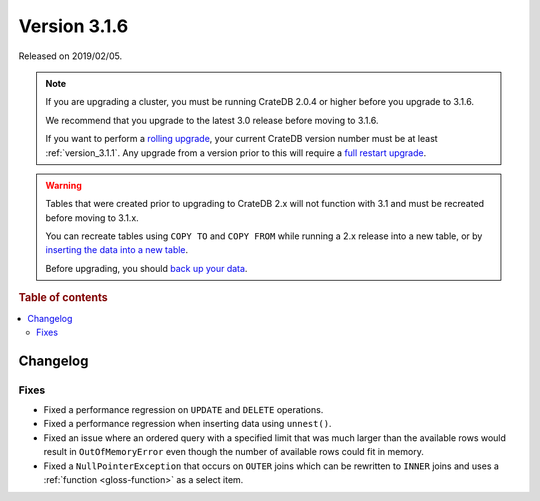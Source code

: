 .. _version_3.1.6:

=============
Version 3.1.6
=============

Released on 2019/02/05.

.. NOTE::

    If you are upgrading a cluster, you must be running CrateDB 2.0.4 or higher
    before you upgrade to 3.1.6.

    We recommend that you upgrade to the latest 3.0 release before moving to
    3.1.6.

    If you want to perform a `rolling upgrade`_, your current CrateDB version
    number must be at least :ref:`version_3.1.1`. Any upgrade from a version
    prior to this will require a `full restart upgrade`_.

.. WARNING::

    Tables that were created prior to upgrading to CrateDB 2.x will not
    function with 3.1 and must be recreated before moving to 3.1.x.

    You can recreate tables using ``COPY TO`` and ``COPY FROM`` while running a
    2.x release into a new table, or by `inserting the data into a new table`_.

    Before upgrading, you should `back up your data`_.

.. _rolling upgrade: https://cratedb.com/docs/crate/howtos/en/latest/admin/rolling-upgrade.html
.. _full restart upgrade: https://cratedb.com/docs/crate/howtos/en/latest/admin/full-restart-upgrade.html
.. _back up your data: https://cratedb.com/docs/crate/reference/en/latest/admin/snapshots.html
.. _inserting the data into a new table: https://cratedb.com/docs/crate/reference/en/latest/admin/system-information.html#tables-need-to-be-recreated

.. rubric:: Table of contents

.. contents::
   :local:


Changelog
=========


Fixes
-----

- Fixed a performance regression on ``UPDATE`` and ``DELETE`` operations.

- Fixed a performance regression when inserting data using ``unnest()``.

- Fixed an issue where an ordered query with a specified limit that was much
  larger than the available rows would result in ``OutOfMemoryError`` even
  though the number of available rows could fit in memory.

- Fixed a ``NullPointerException`` that occurs on ``OUTER`` joins which can be
  rewritten to ``INNER`` joins and uses a :ref:`function <gloss-function>` as a
  select item.
